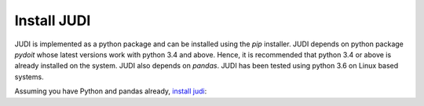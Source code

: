 Install JUDI
============

.. meta::
   :description lang=en: Get started by installing JUDI.


JUDI is implemented as a python package and can be installed using the *pip* installer. JUDI depends
on python package *pydoit* whose latest versions work with python 3.4 and above. Hence, it is
recommended that python 3.4 or above is already installed on the system. JUDI also depends on *pandas*.
JUDI has been tested using python 3.6 on Linux based systems.


Assuming you have Python and pandas already, `install judi`_:

.. prompt:: bash $

    pip install doit
    pip install judi


